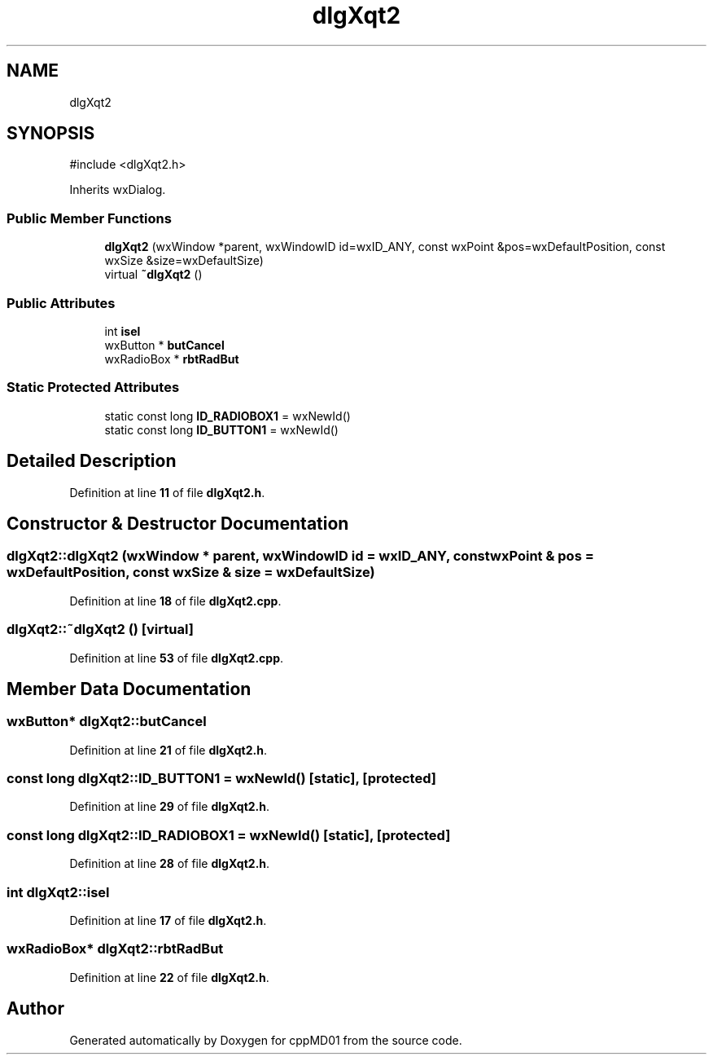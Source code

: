 .TH "dlgXqt2" 3 "cppMD01" \" -*- nroff -*-
.ad l
.nh
.SH NAME
dlgXqt2
.SH SYNOPSIS
.br
.PP
.PP
\fR#include <dlgXqt2\&.h>\fP
.PP
Inherits wxDialog\&.
.SS "Public Member Functions"

.in +1c
.ti -1c
.RI "\fBdlgXqt2\fP (wxWindow *parent, wxWindowID id=wxID_ANY, const wxPoint &pos=wxDefaultPosition, const wxSize &size=wxDefaultSize)"
.br
.ti -1c
.RI "virtual \fB~dlgXqt2\fP ()"
.br
.in -1c
.SS "Public Attributes"

.in +1c
.ti -1c
.RI "int \fBisel\fP"
.br
.ti -1c
.RI "wxButton * \fBbutCancel\fP"
.br
.ti -1c
.RI "wxRadioBox * \fBrbtRadBut\fP"
.br
.in -1c
.SS "Static Protected Attributes"

.in +1c
.ti -1c
.RI "static const long \fBID_RADIOBOX1\fP = wxNewId()"
.br
.ti -1c
.RI "static const long \fBID_BUTTON1\fP = wxNewId()"
.br
.in -1c
.SH "Detailed Description"
.PP 
Definition at line \fB11\fP of file \fBdlgXqt2\&.h\fP\&.
.SH "Constructor & Destructor Documentation"
.PP 
.SS "dlgXqt2::dlgXqt2 (wxWindow * parent, wxWindowID id = \fRwxID_ANY\fP, const wxPoint & pos = \fRwxDefaultPosition\fP, const wxSize & size = \fRwxDefaultSize\fP)"

.PP
Definition at line \fB18\fP of file \fBdlgXqt2\&.cpp\fP\&.
.SS "dlgXqt2::~dlgXqt2 ()\fR [virtual]\fP"

.PP
Definition at line \fB53\fP of file \fBdlgXqt2\&.cpp\fP\&.
.SH "Member Data Documentation"
.PP 
.SS "wxButton* dlgXqt2::butCancel"

.PP
Definition at line \fB21\fP of file \fBdlgXqt2\&.h\fP\&.
.SS "const long dlgXqt2::ID_BUTTON1 = wxNewId()\fR [static]\fP, \fR [protected]\fP"

.PP
Definition at line \fB29\fP of file \fBdlgXqt2\&.h\fP\&.
.SS "const long dlgXqt2::ID_RADIOBOX1 = wxNewId()\fR [static]\fP, \fR [protected]\fP"

.PP
Definition at line \fB28\fP of file \fBdlgXqt2\&.h\fP\&.
.SS "int dlgXqt2::isel"

.PP
Definition at line \fB17\fP of file \fBdlgXqt2\&.h\fP\&.
.SS "wxRadioBox* dlgXqt2::rbtRadBut"

.PP
Definition at line \fB22\fP of file \fBdlgXqt2\&.h\fP\&.

.SH "Author"
.PP 
Generated automatically by Doxygen for cppMD01 from the source code\&.
